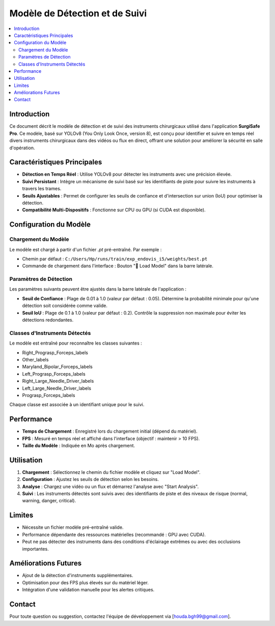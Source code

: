 ================================
Modèle de Détection et de Suivi
================================

.. contents::
   :local:
   :depth: 2

Introduction
============

Ce document décrit le modèle de détection et de suivi des instruments chirurgicaux utilisé dans l'application **SurgiSafe Pro**. Ce modèle, basé sur YOLOv8 (You Only Look Once, version 8), est conçu pour identifier et suivre en temps réel divers instruments chirurgicaux dans des vidéos ou flux en direct, offrant une solution pour améliorer la sécurité en salle d'opération.

Caractéristiques Principales
============================

- **Détection en Temps Réel** : Utilise YOLOv8 pour détecter les instruments avec une précision élevée.
- **Suivi Persistant** : Intègre un mécanisme de suivi basé sur les identifiants de piste pour suivre les instruments à travers les trames.
- **Seuils Ajustables** : Permet de configurer les seuils de confiance et d'intersection sur union (IoU) pour optimiser la détection.
- **Compatibilité Multi-Dispositifs** : Fonctionne sur CPU ou GPU (si CUDA est disponible).

Configuration du Modèle
======================

Chargement du Modèle
--------------------

Le modèle est chargé à partir d'un fichier `.pt` pré-entraîné. Par exemple :

- Chemin par défaut : ``C:/Users/Hp/runs/train/exp_endovis_i5/weights/best.pt``
- Commande de chargement dans l'interface : Bouton "🔄 Load Model" dans la barre latérale.

Paramètres de Détection
-----------------------

Les paramètres suivants peuvent être ajustés dans la barre latérale de l'application :

- **Seuil de Confiance** : Plage de 0.01 à 1.0 (valeur par défaut : 0.05). Détermine la probabilité minimale pour qu'une détection soit considérée comme valide.
- **Seuil IoU** : Plage de 0.1 à 1.0 (valeur par défaut : 0.2). Contrôle la suppression non maximale pour éviter les détections redondantes.

Classes d'Instruments Détectés
------------------------------

Le modèle est entraîné pour reconnaître les classes suivantes :

- Right_Prograsp_Forceps_labels
- Other_labels
- Maryland_Bipolar_Forceps_labels
- Left_Prograsp_Forceps_labels
- Right_Large_Needle_Driver_labels
- Left_Large_Needle_Driver_labels
- Prograsp_Forceps_labels

Chaque classe est associée à un identifiant unique pour le suivi.

Performance
===========

- **Temps de Chargement** : Enregistré lors du chargement initial (dépend du matériel).
- **FPS** : Mesuré en temps réel et affiché dans l'interface (objectif : maintenir > 10 FPS).
- **Taille du Modèle** : Indiquée en Mo après chargement.

Utilisation
===========

1. **Chargement** : Sélectionnez le chemin du fichier modèle et cliquez sur "Load Model".
2. **Configuration** : Ajustez les seuils de détection selon les besoins.
3. **Analyse** : Chargez une vidéo ou un flux et démarrez l'analyse avec "Start Analysis".
4. **Suivi** : Les instruments détectés sont suivis avec des identifiants de piste et des niveaux de risque (normal, warning, danger, critical).

Limites
=======

- Nécessite un fichier modèle pré-entraîné valide.
- Performance dépendante des ressources matérielles (recommandé : GPU avec CUDA).
- Peut ne pas détecter des instruments dans des conditions d'éclairage extrêmes ou avec des occlusions importantes.

Améliorations Futures
=====================

- Ajout de la détection d'instruments supplémentaires.
- Optimisation pour des FPS plus élevés sur du matériel léger.
- Intégration d'une validation manuelle pour les alertes critiques.

Contact
=======

Pour toute question ou suggestion, contactez l'équipe de développement via [houda.bgh99@gmail.com].

